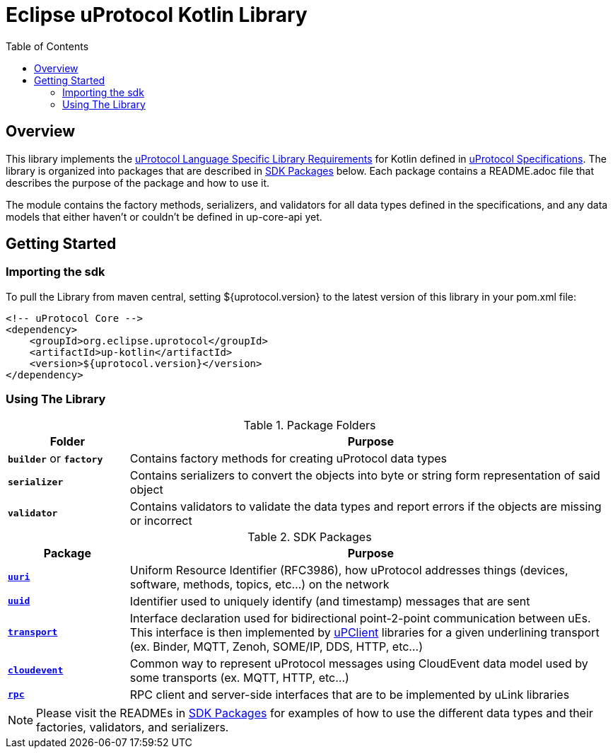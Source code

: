 = Eclipse uProtocol Kotlin Library
:toc:

== Overview

This library implements the https://github.com/eclipse-uprotocol/uprotocol-spec/blob/main/languages.adoc[uProtocol Language Specific Library Requirements] for Kotlin defined in https://github.com/eclipse-uprotocol/uprotocol-spec/tree/main[uProtocol Specifications]. The library is organized into packages that are described in <<sdk-packages>> below. Each package contains a README.adoc file that describes the purpose of the package and how to use it.

The module contains the factory methods, serializers, and validators for all data types defined in the specifications, and any data models that either haven't or couldn't be defined in up-core-api yet.

== Getting Started

=== Importing the sdk

To pull the Library from maven central, setting ${uprotocol.version} to the latest version of this library in your pom.xml file:
[source]
----
<!-- uProtocol Core -->
<dependency>
    <groupId>org.eclipse.uprotocol</groupId>
    <artifactId>up-kotlin</artifactId>
    <version>${uprotocol.version}</version>
</dependency>
----

=== Using The Library

.Package Folders
[#pkg-folders,width=100%,cols="20%,80%",options="header"]
|===

| Folder | Purpose

| `*builder*` or `*factory*`
| Contains factory methods for creating uProtocol data types

| `*serializer*`
| Contains serializers to convert the objects into byte or string form representation of said object

| `*validator*`
| Contains validators to validate the data types and report errors if the objects are missing or incorrect

|===


.SDK Packages
[#sdk-packages,width=100%,cols="20%,80%",options="header"]
|===

| Package | Purpose

| link:src/main/kotlin/org/eclipse/uprotocol/uri/README.adoc[`*uuri*`]
| Uniform Resource Identifier (RFC3986), how uProtocol addresses things (devices, software, methods, topics, etc...) on the network


| link:src/main/kotlin/org/eclipse/uprotocol/uuid/README.adoc[`*uuid*`]
| Identifier used to uniquely identify (and timestamp) messages that are sent

| link:src/main/java/org/eclipse/uprotocol/transport/README.adoc[`*transport*`]
| Interface declaration used for bidirectional point-2-point communication between uEs. This interface is then implemented by https://github.com/eclipse-uprotocol/uprotocol-spec/blob/main/upclient.adoc[uPClient] libraries for a given underlining transport (ex. Binder, MQTT, Zenoh, SOME/IP, DDS, HTTP, etc…​)

| link:src/main/kotlin/org/eclipse/uprotocol/cloudevent/README.adoc[`*cloudevent*`]
| Common way to represent uProtocol messages using CloudEvent data model used by some transports (ex. MQTT, HTTP, etc…​)

| link:src/main/java/org/eclipse/uprotocol/rpc/README.adoc[`*rpc*`]
| RPC client and server-side interfaces that are to be implemented by uLink libraries

|===

NOTE: Please visit the READMEs in <<sdk-packages>> for examples of how to use the different data types and their factories, validators, and serializers.